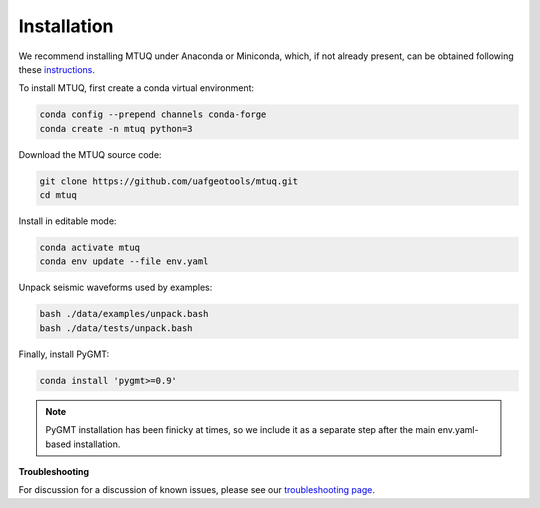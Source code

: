 Installation
============

We recommend installing MTUQ under Anaconda or Miniconda, which, if not already present, can be obtained following these `instructions <https://conda.io/projects/conda/en/latest/user-guide/install/index.html>`_.


To install MTUQ, first create a conda virtual environment:

.. code::

   conda config --prepend channels conda-forge
   conda create -n mtuq python=3


Download the MTUQ source code:

.. code::

   git clone https://github.com/uafgeotools/mtuq.git
   cd mtuq


Install in editable mode:

.. code::

   conda activate mtuq
   conda env update --file env.yaml


Unpack seismic waveforms used by examples:

.. code::

    bash ./data/examples/unpack.bash
    bash ./data/tests/unpack.bash


Finally, install PyGMT:

.. code::

    conda install 'pygmt>=0.9'

.. note::

    PyGMT installation has been finicky at times, so we include it as a separate step after the main env.yaml-based installation. 


**Troubleshooting**

For discussion for a discussion of known issues, please see our `troubleshooting page <https://uafgeotools.github.io/mtuq/install/issues.html>`_.


